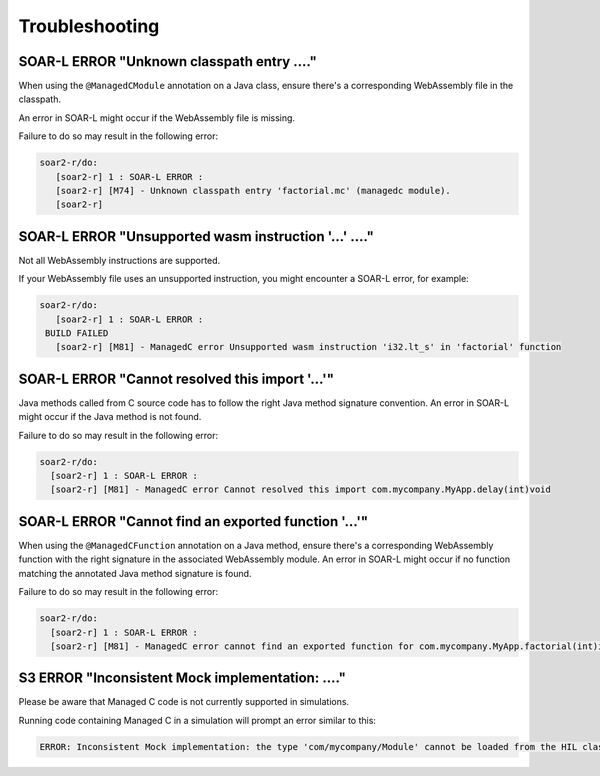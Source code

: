 .. _managedc.troubleshooting:

Troubleshooting
===============

-----------------------------------------------------------------
SOAR-L ERROR "Unknown classpath entry ...."
-----------------------------------------------------------------

When using the ``@ManagedCModule`` annotation on a Java class, ensure there's a corresponding WebAssembly file in the classpath. 

An error in SOAR-L might occur if the WebAssembly file is missing. 

Failure to do so may result in the following error:

.. code:: console

    soar2-r/do:
       [soar2-r] 1 : SOAR-L ERROR :
       [soar2-r] [M74] - Unknown classpath entry 'factorial.mc' (managedc module).
       [soar2-r]

-----------------------------------------------------------------
SOAR-L ERROR "Unsupported wasm instruction '...'  ...."
-----------------------------------------------------------------

Not all WebAssembly instructions are supported. 

If your WebAssembly file uses an unsupported instruction, you might encounter a SOAR-L error, for example:

.. code:: console

    soar2-r/do:
       [soar2-r] 1 : SOAR-L ERROR :
     BUILD FAILED
       [soar2-r] [M81] - ManagedC error Unsupported wasm instruction 'i32.lt_s' in 'factorial' function

-----------------------------------------------------------------
SOAR-L ERROR "Cannot resolved this import '...'"
-----------------------------------------------------------------

Java methods called from C source code has to follow the right Java method signature convention. An error in 
SOAR-L might occur if the Java method is not found.

Failure to do so may result in the following error:

.. code:: console

    soar2-r/do:
      [soar2-r] 1 : SOAR-L ERROR :
      [soar2-r] [M81] - ManagedC error Cannot resolved this import com.mycompany.MyApp.delay(int)void

-----------------------------------------------------------------
SOAR-L ERROR "Cannot find an exported function '...'"
-----------------------------------------------------------------

When using the ``@ManagedCFunction`` annotation on a Java method, ensure there's a corresponding WebAssembly function with the right signature in the associated WebAssembly module.
An error in SOAR-L might occur if no function matching the annotated Java method signature is found.

Failure to do so may result in the following error:

.. code:: console

    soar2-r/do:
      [soar2-r] 1 : SOAR-L ERROR :
      [soar2-r] [M81] - ManagedC error cannot find an exported function for com.mycompany.MyApp.factorial(int)int method

-----------------------------------------------------------------
S3 ERROR "Inconsistent Mock implementation:  ...."
-----------------------------------------------------------------

Please be aware that Managed C code is not currently supported in simulations. 

Running code containing Managed C in a simulation will prompt an error similar to this:

.. code:: console

    ERROR: Inconsistent Mock implementation: the type 'com/mycompany/Module' cannot be loaded from the HIL classpath (java.lang.ClassNotFoundException:com.mycompany.Module).


..
   | Copyright 2023, MicroEJ Corp. Content in this space is free 
   for read and redistribute. Except if otherwise stated, modification 
   is subject to MicroEJ Corp prior approval.
   | MicroEJ is a trademark of MicroEJ Corp. All other trademarks and 
   copyrights are the property of their respective owners.
